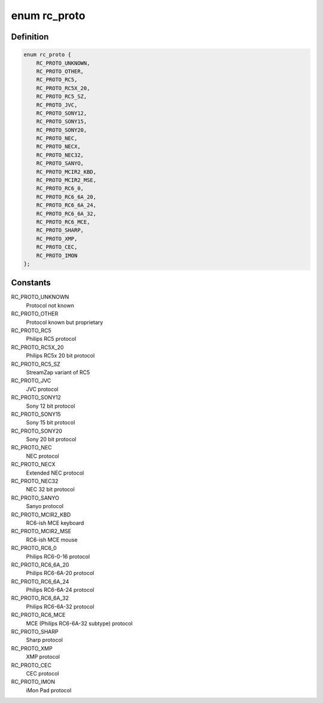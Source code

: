.. -*- coding: utf-8; mode: rst -*-
.. src-file: include/uapi/linux/lirc.h

.. _`rc_proto`:

enum rc_proto
=============

.. c:type:: enum rc_proto

    the Remote Controller protocol

.. _`rc_proto.definition`:

Definition
----------

.. code-block:: c

    enum rc_proto {
        RC_PROTO_UNKNOWN,
        RC_PROTO_OTHER,
        RC_PROTO_RC5,
        RC_PROTO_RC5X_20,
        RC_PROTO_RC5_SZ,
        RC_PROTO_JVC,
        RC_PROTO_SONY12,
        RC_PROTO_SONY15,
        RC_PROTO_SONY20,
        RC_PROTO_NEC,
        RC_PROTO_NECX,
        RC_PROTO_NEC32,
        RC_PROTO_SANYO,
        RC_PROTO_MCIR2_KBD,
        RC_PROTO_MCIR2_MSE,
        RC_PROTO_RC6_0,
        RC_PROTO_RC6_6A_20,
        RC_PROTO_RC6_6A_24,
        RC_PROTO_RC6_6A_32,
        RC_PROTO_RC6_MCE,
        RC_PROTO_SHARP,
        RC_PROTO_XMP,
        RC_PROTO_CEC,
        RC_PROTO_IMON
    };

.. _`rc_proto.constants`:

Constants
---------

RC_PROTO_UNKNOWN
    Protocol not known

RC_PROTO_OTHER
    Protocol known but proprietary

RC_PROTO_RC5
    Philips RC5 protocol

RC_PROTO_RC5X_20
    Philips RC5x 20 bit protocol

RC_PROTO_RC5_SZ
    StreamZap variant of RC5

RC_PROTO_JVC
    JVC protocol

RC_PROTO_SONY12
    Sony 12 bit protocol

RC_PROTO_SONY15
    Sony 15 bit protocol

RC_PROTO_SONY20
    Sony 20 bit protocol

RC_PROTO_NEC
    NEC protocol

RC_PROTO_NECX
    Extended NEC protocol

RC_PROTO_NEC32
    NEC 32 bit protocol

RC_PROTO_SANYO
    Sanyo protocol

RC_PROTO_MCIR2_KBD
    RC6-ish MCE keyboard

RC_PROTO_MCIR2_MSE
    RC6-ish MCE mouse

RC_PROTO_RC6_0
    Philips RC6-0-16 protocol

RC_PROTO_RC6_6A_20
    Philips RC6-6A-20 protocol

RC_PROTO_RC6_6A_24
    Philips RC6-6A-24 protocol

RC_PROTO_RC6_6A_32
    Philips RC6-6A-32 protocol

RC_PROTO_RC6_MCE
    MCE (Philips RC6-6A-32 subtype) protocol

RC_PROTO_SHARP
    Sharp protocol

RC_PROTO_XMP
    XMP protocol

RC_PROTO_CEC
    CEC protocol

RC_PROTO_IMON
    iMon Pad protocol

.. This file was automatic generated / don't edit.

